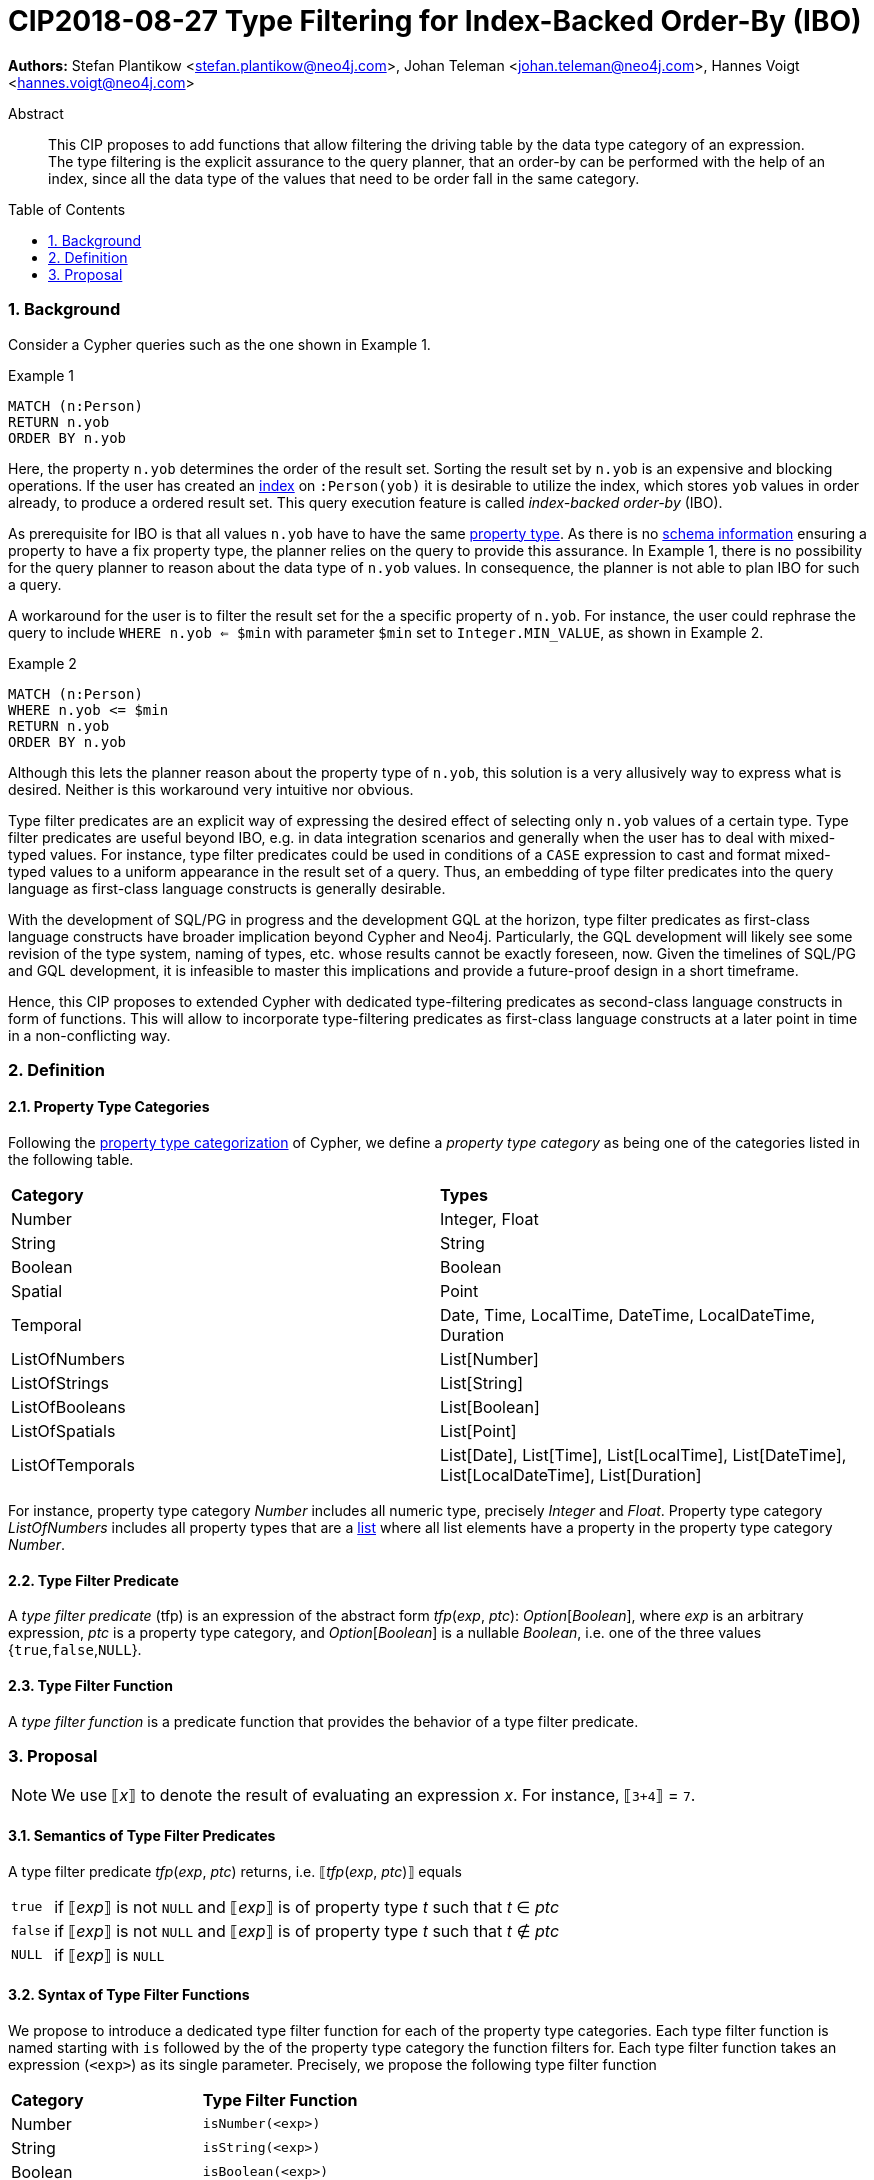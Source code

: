 = CIP2018-08-27 Type Filtering for Index-Backed Order-By (IBO)
:numbered:
:toc:
:toc-placement: macro
:source-highlighter: codemirror

:Date:      27.08.2018
:Revision:  0.1

*Authors:* Stefan Plantikow <stefan.plantikow@neo4j.com>,
Johan Teleman <johan.teleman@neo4j.com>,
Hannes Voigt <hannes.voigt@neo4j.com>

[abstract]
.Abstract
--
This CIP proposes to add functions that allow filtering the driving table by the data type category of an expression.
The type filtering is the explicit assurance to the query planner, that an order-by can be performed with the help of an index, since all the data type of the values that need to be order fall in the same category.
--

toc::[]

=== Background

Consider a Cypher queries such as the one shown in Example 1.

.Example 1
[source,cypher]
----
MATCH (n:Person)
RETURN n.yob
ORDER BY n.yob
----

Here, the property `n.yob` determines the order of the result set.
Sorting the result set by `n.yob` is an expensive and blocking operations.
If the user has created an link:https://neo4j.com/docs/developer-manual/3.4/cypher/schema/index/#schema-index-create-a-single-property-index[index] on `:Person(yob)` it is desirable to utilize the index, which stores `yob` values in order already, to produce a ordered result set.
This query execution feature is called _index-backed order-by_ (IBO).

As prerequisite for IBO is that all values `n.yob` have to have the same link:https://neo4j.com/docs/developer-manual/3.4/cypher/syntax/values/#property-types[property type].
As there is no link:https://neo4j.com/docs/developer-manual/3.4/cypher/schema/[schema information] ensuring a property to have a fix property type, the planner relies on the query to provide this assurance.
In Example 1, there is no possibility for the query planner to reason about the data type of `n.yob` values.
In consequence, the planner is not able to plan IBO for such a query.

A workaround for the user is to filter the result set for the a specific property of `n.yob`.
For instance, the user could rephrase the query to include `WHERE n.yob <= $min` with parameter `$min` set to `Integer.MIN_VALUE`, as shown in Example 2.

.Example 2
[source,cypher]
----
MATCH (n:Person)
WHERE n.yob <= $min
RETURN n.yob
ORDER BY n.yob
----

Although this lets the planner reason about the property type of `n.yob`, this solution is a very allusively way to express what is desired.
Neither is this workaround very intuitive nor obvious.

Type filter predicates are an explicit way of expressing the desired effect of selecting only `n.yob` values of a certain type.
Type filter predicates are useful beyond IBO, e.g. in data integration scenarios and generally when the user has to deal with mixed-typed values.
For instance, type filter predicates could be used in conditions of a `CASE` expression to cast and format mixed-typed values to a uniform appearance in the result set of a query.
Thus, an embedding of type filter predicates into the query language as first-class language constructs is generally desirable.

With the development of SQL/PG in progress and the development GQL at the horizon, type filter predicates as first-class language constructs have broader implication beyond Cypher and Neo4j.
Particularly, the GQL development will likely see some revision of the type system, naming of types, etc. whose results cannot be exactly foreseen, now.
Given the timelines of SQL/PG and GQL development, it is infeasible to master this implications and provide a future-proof design in a short timeframe.

Hence, this CIP proposes to extended Cypher with dedicated type-filtering predicates as second-class language constructs in form of functions.
This will allow to incorporate type-filtering predicates as first-class language constructs at a later point in time in a non-conflicting way.

=== Definition

==== Property Type Categories
Following the link:https://neo4j.com/docs/developer-manual/3.4/cypher/syntax/values/#property-types[property type categorization] of Cypher, we define a _property type category_ as being one of the categories listed in the following table.

|===
| *Category*      | *Types*
| Number          | Integer, Float
| String          | String
| Boolean         | Boolean
| Spatial         | Point
| Temporal        | Date, Time, LocalTime, DateTime, LocalDateTime, Duration
| ListOfNumbers   | List[Number]
| ListOfStrings   | List[String]
| ListOfBooleans  | List[Boolean]
| ListOfSpatials  | List[Point]
| ListOfTemporals | List[Date], List[Time], List[LocalTime], List[DateTime], List[LocalDateTime], List[Duration]
|===

For instance, property type category _Number_ includes all numeric type, precisely _Integer_ and _Float_.
Property type category _ListOfNumbers_ includes all property types that are a link:https://neo4j.com/docs/developer-manual/3.4/cypher/syntax/lists/[list] where all list elements have a property in the property type category _Number_.

==== Type Filter Predicate
A _type filter predicate_ (tfp) is an expression of the abstract form _tfp_(_exp_, _ptc_): _Option_[_Boolean_], where _exp_ is an arbitrary expression, _ptc_ is a property type category, and _Option_[_Boolean_] is a nullable _Boolean_, i.e. one of the three values {`true`,`false`,`NULL`}.

==== Type Filter Function
A _type filter function_ is a predicate function that provides the behavior of a type filter predicate.

=== Proposal

NOTE: We use ⟦_x_⟧ to denote the result of evaluating an expression _x_. For instance, ⟦`3+4`⟧ = `7`.

==== Semantics of Type Filter Predicates
A type filter predicate _tfp_(_exp_, _ptc_) returns, i.e. ⟦_tfp_(_exp_, _ptc_)⟧ equals
[horizontal]
`true`::
  if ⟦_exp_⟧ is not `NULL` and ⟦_exp_⟧ is of property type _t_ such that _t_ ∈ _ptc_
`false`::
  if ⟦_exp_⟧ is not `NULL` and ⟦_exp_⟧ is of property type _t_ such that _t_ ∉ _ptc_
`NULL`::
  if ⟦_exp_⟧ is `NULL`

==== Syntax of Type Filter Functions
We propose to introduce a dedicated type filter function for each of the property type categories.
Each type filter function is named starting with `is` followed by the of the property type category the function filters for.
Each type filter function takes an expression (`<exp>`) as its single parameter.
Precisely, we propose the following type filter function

|===
| *Category*      | *Type Filter Function*
| Number          | `isNumber(<exp>)`
| String          | `isString(<exp>)`
| Boolean         | `isBoolean(<exp>)`
| Spatial         | `isSpatial(<exp>)`
| Temporal        | `isTemporal(<exp>)`
| ListOfNumbers   | `isListOfNumbers(<exp>)`
| ListOfStrings   | `isListOfStrings(<exp>)`
| ListOfBooleans  | `isListOfBooleans(<exp>)`
| ListOfSpatials  | `isListOfSpatials(<exp>)`
| ListOfTemporals | `isListOfTemporals(<exp>)`
|===

==== Syntax of Type Filter Functions

We define the semantics of all type filter functions based on the general semantics of type filter predicates as defined in <<Semantics of Type Filter Predicates>>.
The semantics of the proposed type filter functions are as given in following table:

|===
| *Type Filter Function*     | *Semantics*
| `isNumber(`⁠_exp_⁠`)`          | ⟦`isNumber(`⁠_exp_⁠`)`⟧ = ⟦_tfp_(_exp_, Number)⟧
| `isString(`⁠_exp_⁠`)`          | ⟦`isString(`⁠_exp_⁠`)`⟧ = ⟦_tfp_(_exp_, String)⟧
| `isBoolean(`⁠_exp_⁠`)`         | ⟦`isBoolean(`⁠_exp_⁠`)`⟧ = ⟦_tfp_(_exp_, Boolean)⟧
| `isSpatial(`⁠_exp_⁠`)`         | ⟦`isSpatial(`⁠_exp_⁠`)`⟧ = ⟦_tfp_(_exp_, Spatial)⟧
| `isTemporal(`⁠_exp_⁠`)`        | ⟦`isTemporal(`⁠_exp_⁠`)`⟧ = ⟦_tfp_(_exp_, Temporal)⟧
| `isListOfNumbers(`⁠_exp_⁠`)`   | ⟦`isListOfNumbers(`⁠_exp_⁠`)`⟧ = ⟦_tfp_(_exp_, ListOfNumbers)⟧
| `isListOfStrings(`⁠_exp_⁠`)`   | ⟦`isListOfStrings(`⁠_exp_⁠`)`⟧ = ⟦_tfp_(_exp_, ListOfStrings)⟧
| `isListOfBooleans(`⁠_exp_⁠`)`  | ⟦`isListOfBooleans(`⁠_exp_⁠`)`⟧ = ⟦_tfp_(_exp_, ListOfBooleans)⟧
| `isListOfSpatials(`⁠_exp_⁠`)`  | ⟦`isListOfSpatials(`⁠_exp_⁠`)`⟧ = ⟦_tfp_(_exp_, ListOfSpatials)⟧
| `isListOfTemporals(`⁠_exp_⁠`)` | ⟦`isListOfTemporals(`⁠_exp_⁠`)`⟧ = ⟦_tfp_(_exp_, ListOfTemporals)⟧
|===

==== Example

Assuming `yob` in Example 2 is (usually) a number, Example 2 could be expressed with the proposed type filter functions as shown in Example 3.

.Example 3
[source,cypher]
----
MATCH (n:Person)
WHERE isNumber(n.yob)
RETURN n.yob
ORDER BY n.yob
----

This will ensure that for every result tuple `n.yob` is a number and an index on `n.yob` can be used to determine the order.
